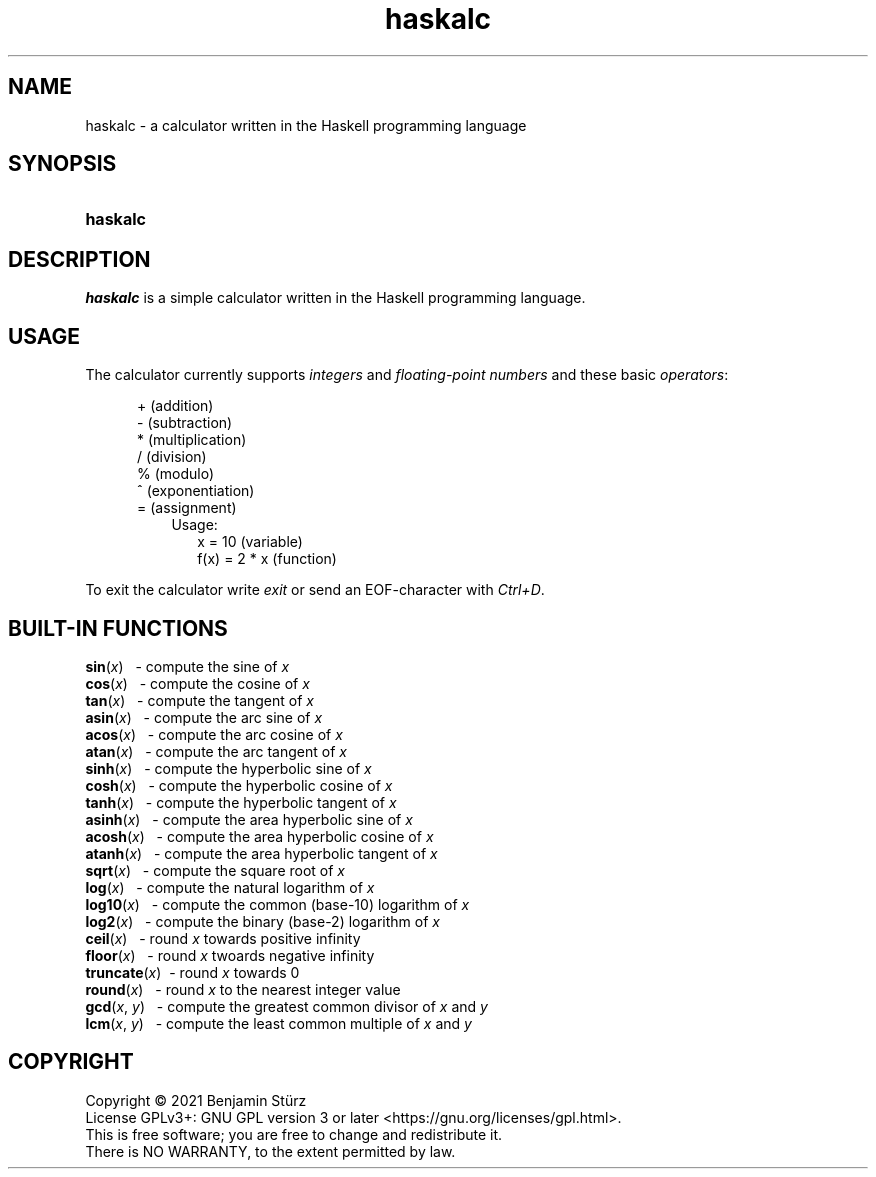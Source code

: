 .TH haskalc 1 "2021-09-27" "Benjamin Stürz"

.SH NAME
haskalc - a calculator written in the Haskell programming language

.SH SYNOPSIS
.SY haskalc
.YS

.SH DESCRIPTION
.I haskalc
is a simple calculator written in the Haskell programming language.

.SH USAGE
The calculator currently supports
.I integers
and
.I floating-point numbers
and these basic \fIoperators\fR:
.PP
.RS 5
+ (addition)
.RE
.RS 5
- (subtraction)
.RE
.RS 5
* (multiplication)
.RE
.RS 5
/ (division)
.RE
.RS 5
% (modulo)
.RE
.RS 5
^ (exponentiation)
.RE
.RS 5
= (assignment)
.RE
.RS 8
Usage:
.RE
.RS 10
x = 10 (variable)
.RE
.RS 10
f(x) = 2 * x (function)
.RE
.PP
To exit the calculator write
.I exit
or send an EOF-character with
.I Ctrl+D\fR.

.SH BUILT-IN FUNCTIONS
.B sin\fR(\fIx\fR)
\      - compute the sine of
.I x
.RE
.B cos\fR(\fIx\fR)
\      - compute the cosine of
.I x
.RE
.B tan\fR(\fIx\fR)
\      - compute the tangent of
.I x
.RE
.B asin\fR(\fIx\fR)
\     - compute the arc sine of
.I x
.RE
.B acos\fR(\fIx\fR)
\     - compute the arc cosine of
.I x
.RE
.B atan\fR(\fIx\fR)
\     - compute the arc tangent of
.I x
.RE
.B sinh\fR(\fIx\fR)
\     - compute the hyperbolic sine of
.I x
.RE
.B cosh\fR(\fIx\fR)
\     - compute the hyperbolic cosine of
.I x
.RE
.B tanh\fR(\fIx\fR)
\     - compute the hyperbolic tangent of
.I x
.RE
.B asinh\fR(\fIx\fR)
\    - compute the area hyperbolic sine of
.I x
.RE
.B acosh\fR(\fIx\fR)
\    - compute the area hyperbolic cosine of
.I x
.RE
.B atanh\fR(\fIx\fR)
\    - compute the area hyperbolic tangent of
.I x
.RE
.B sqrt\fR(\fIx\fR)
\     - compute the square root of
.I x
.RE
.B log\fR(\fIx\fR)
\      - compute the natural logarithm of
.I x
.RE
.B log10\fR(\fIx\fR)
\    - compute the common (base-10) logarithm of
.I x
.RE
.B log2\fR(\fIx\fR)
\     - compute the binary (base-2) logarithm of
.I x
.RE
.B ceil\fR(\fIx\fR)
\     - round
.I x
towards positive infinity
.RE
.B floor\fR(\fIx\fR)
\    - round
.I x
twoards negative infinity
.RE
.B truncate\fR(\fIx\fR)
\ - round
.I x
towards 0
.RE
.B round\fR(\fIx\fR)
\    - round
.I x
to the nearest integer value
.RE
.B gcd\fR(\fIx\fR, \fIy\fR)
\   - compute the greatest common divisor of
.I x
and
.I y
.RE
.B lcm\fR(\fIx\fR, \fIy\fR)
\   - compute the least common multiple of
.I x
and
.I y

.PP
.SH COPYRIGHT
.br
Copyright \(co 2021 Benjamin Stürz
.br
License GPLv3+: GNU GPL version 3 or later <https://gnu.org/licenses/gpl.html>.
.br
This is free software; you are free to change and redistribute it.
.br
There is NO WARRANTY, to the extent permitted by law.
